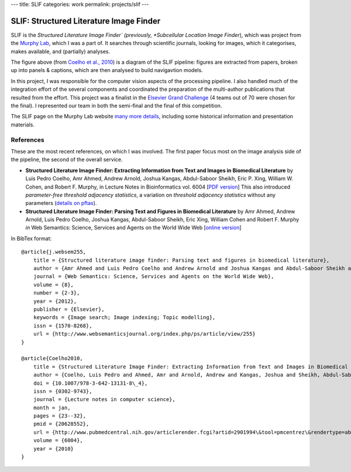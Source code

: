 ---
title: SLIF
categories: work
permalink: projects/slif
---

SLIF: Structured Literature Image Finder
========================================

SLIF is the *Structured Literature Image Finder` (previously, *Subcellular
Location Image Finder*), which was project from the `Murphy Lab <http://murphylab.web.cmu.edu>`__, which I was a part of.
It searches through scientific journals, looking for images, which it
categorises, makes available, and (partially) analyses.

.. image:: /files/images/slif-overview.png
    :alt: SLIF Pipeline


The figure above (from `Coelho et al., 2010`_) is a
diagram of the SLIF pipeline: figures are extracted from papers, broken up into
panels & captions, which are then analysed to build navigavtion models.

In this project, I was responsible for the computer vision aspects of the
processing pipeline. I also handled much of the integration effort of the
several components and coordinated the preparation of the multi-author
publications that resulted from the effort. This project was a finalist in the
`Elsevier Grand Challenge <http://www.elseviergrandchallenge.com/>`__ (4 teams
out of 70 were chosen for the final). I represented our team in both the
semi-final and the final of this competition.

The SLIF page on the Murphy Lab website `many more details <http://murphylab.web.cmu.edu/services/SLIF/>`__,
including some historical information and presentation materials.

References
----------

These are the most recent references, on which I was involved. The first paper
focus most on the image analysis side of the pipeline, the second of the
overall service.

.. _`Coelho et al., 2010`:

- **Structured Literature Image  Finder: Extracting Information from Text and
  Images in Biomedical  Literature** by Luis Pedro Coelho, Amr Ahmed, Andrew
  Arnold, Joshua Kangas, Abdul-Saboor Sheikh, Eric P. Xing, William W. Cohen,
  and Robert F. Murphy, in Lecture Notes in Bioinformatics vol. 6004 [`PDF
  version </files/papers/2010/lpc-slif-lncs-2010.pdf>`__] This also introduced
  *parameter-free threshold adjacency statistics*, a variation on *threshold
  adjacency statistics* without any parameters (`details on pftas <http://mahotas.rtfd.org/api.html#mahotas.features.pftas>`__).

- **Structured Literature Image Finder: Parsing Text and Figures in Biomedical
  Literature** by Amr Ahmed, Andrew Arnold, Luis Pedro Coelho, Joshua Kangas,
  Abdul-Saboor Sheikh, Eric Xing, William Cohen and Robert F. Murphy *in* Web
  Semantics: Science, Services and Agents on the World Wide Web [`online
  version <http://dx.doi.org/10.1016/j.websem.2010.04.002>`_]


In BibTex format::

    @article{j.websem255,
        title = {Structured literature image finder: Parsing text and figures in biomedical literature},
        author = {Amr Ahmed and Luis Pedro Coelho and Andrew Arnold and Joshua Kangas and Abdul-Saboor Sheikh and Eric Xing and William Cohen and Robert F. Murphy},
        journal = {Web Semantics: Science, Services and Agents on the World Wide Web},
        volume = {8},
        number = {2-3},
        year = {2012},
        publisher = {Elsevier},
        keywords = {Image search; Image indexing; Topic modelling},
        issn = {1570-8268},
        url = {http://www.websemanticsjournal.org/index.php/ps/article/view/255}
    }

    @article{Coelho2010,
        title = {Structured Literature Image Finder: Extracting Information from Text and Images in Biomedical Literature.},
        author = {Coelho, Luis Pedro and Ahmed, Amr and Arnold, Andrew and Kangas, Joshua and Sheikh, Abdul-Saboor and Xing, Eric P. and Cohen, William W. and Murphy, Robert F.},
        doi = {10.1007/978-3-642-13131-8\_4},
        issn = {0302-9743},
        journal = {Lecture notes in computer science},
        month = jan,
        pages = {23--32},
        pmid = {20628552},
        url = {http://www.pubmedcentral.nih.gov/articlerender.fcgi?artid=2901994\&tool=pmcentrez\&rendertype=abstract},
        volume = {6004},
        year = {2010}
    }
